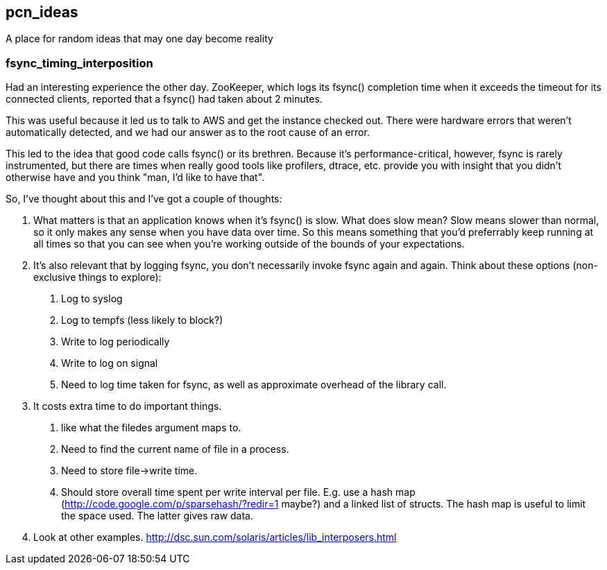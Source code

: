 pcn_ideas
---------

A place for random ideas that may one day become reality

fsync_timing_interposition
~~~~~~~~~~~~~~~~~~~~~~~~~~

Had an interesting experience the other day.  ZooKeeper, which logs
its fsync() completion time when it exceeds the timeout for its
connected clients, reported that a fsync() had taken about 2 minutes.

This was useful because it led us to talk to AWS and get the instance
checked out.  There were hardware errors that weren't automatically
detected, and we had our answer as to the root cause of an error.

This led to the idea that good code calls fsync() or its brethren.
Because it's performance-critical, however, fsync is rarely
instrumented, but there are times when really good tools like
profilers, dtrace, etc. provide you with insight that you didn't
otherwise have and you think "man, I'd like to have that".

So, I've thought about this and I've got a couple of thoughts:

 1. What matters is that an application knows when it's fsync() is
 slow.  What does slow mean? Slow means slower than normal, so it only
 makes any sense when you have data over time.  So this means
 something that you'd preferrably keep running at all times so that
 you can see when you're working outside of the bounds of your
 expectations.

 2. It's also relevant that by logging fsync, you don't necessarily
 invoke fsync again and again.  Think about these options
 (non-exclusive things to explore): 
 
  a. Log to syslog 
  b. Log to tempfs (less likely to block?)  
  c. Write to log periodically
  d. Write to log on signal
  e. Need to log time taken for fsync, as well as approximate overhead of
     the library call.

 3. It costs extra time to do important things.
  a. like what the  filedes argument maps to.
  b. Need to find the current name of file in a process.
  c. Need to store file->write time.
  d. Should store overall time spent per write interval per file.
     E.g. use a hash map (http://code.google.com/p/sparsehash/?redir=1 maybe?)
     and a linked list of structs. The hash map is useful to 
     limit the space used.  The latter gives raw data.    
 
 4. Look at other examples.  http://dsc.sun.com/solaris/articles/lib_interposers.html

 
